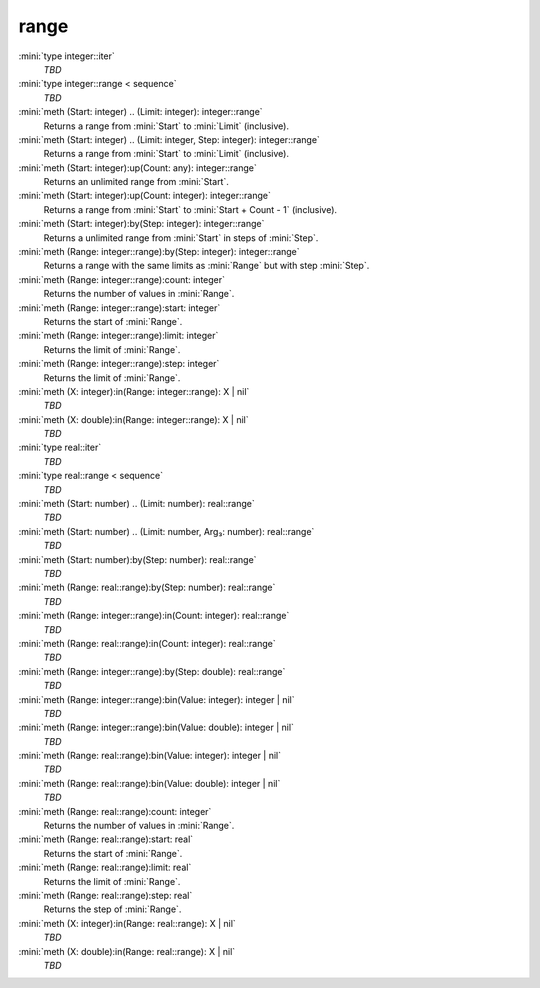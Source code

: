 range
=====

:mini:`type integer::iter`
   *TBD*

:mini:`type integer::range < sequence`
   *TBD*

:mini:`meth (Start: integer) .. (Limit: integer): integer::range`
   Returns a range from :mini:`Start` to :mini:`Limit` (inclusive).


:mini:`meth (Start: integer) .. (Limit: integer, Step: integer): integer::range`
   Returns a range from :mini:`Start` to :mini:`Limit` (inclusive).


:mini:`meth (Start: integer):up(Count: any): integer::range`
   Returns an unlimited range from :mini:`Start`.


:mini:`meth (Start: integer):up(Count: integer): integer::range`
   Returns a range from :mini:`Start` to :mini:`Start + Count - 1` (inclusive).


:mini:`meth (Start: integer):by(Step: integer): integer::range`
   Returns a unlimited range from :mini:`Start` in steps of :mini:`Step`.


:mini:`meth (Range: integer::range):by(Step: integer): integer::range`
   Returns a range with the same limits as :mini:`Range` but with step :mini:`Step`.


:mini:`meth (Range: integer::range):count: integer`
   Returns the number of values in :mini:`Range`.


:mini:`meth (Range: integer::range):start: integer`
   Returns the start of :mini:`Range`.


:mini:`meth (Range: integer::range):limit: integer`
   Returns the limit of :mini:`Range`.


:mini:`meth (Range: integer::range):step: integer`
   Returns the limit of :mini:`Range`.


:mini:`meth (X: integer):in(Range: integer::range): X | nil`
   *TBD*

:mini:`meth (X: double):in(Range: integer::range): X | nil`
   *TBD*

:mini:`type real::iter`
   *TBD*

:mini:`type real::range < sequence`
   *TBD*

:mini:`meth (Start: number) .. (Limit: number): real::range`
   *TBD*

:mini:`meth (Start: number) .. (Limit: number, Arg₃: number): real::range`
   *TBD*

:mini:`meth (Start: number):by(Step: number): real::range`
   *TBD*

:mini:`meth (Range: real::range):by(Step: number): real::range`
   *TBD*

:mini:`meth (Range: integer::range):in(Count: integer): real::range`
   *TBD*

:mini:`meth (Range: real::range):in(Count: integer): real::range`
   *TBD*

:mini:`meth (Range: integer::range):by(Step: double): real::range`
   *TBD*

:mini:`meth (Range: integer::range):bin(Value: integer): integer | nil`
   *TBD*

:mini:`meth (Range: integer::range):bin(Value: double): integer | nil`
   *TBD*

:mini:`meth (Range: real::range):bin(Value: integer): integer | nil`
   *TBD*

:mini:`meth (Range: real::range):bin(Value: double): integer | nil`
   *TBD*

:mini:`meth (Range: real::range):count: integer`
   Returns the number of values in :mini:`Range`.


:mini:`meth (Range: real::range):start: real`
   Returns the start of :mini:`Range`.


:mini:`meth (Range: real::range):limit: real`
   Returns the limit of :mini:`Range`.


:mini:`meth (Range: real::range):step: real`
   Returns the step of :mini:`Range`.


:mini:`meth (X: integer):in(Range: real::range): X | nil`
   *TBD*

:mini:`meth (X: double):in(Range: real::range): X | nil`
   *TBD*

